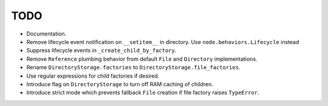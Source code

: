 TODO
====

- Documentation.

- Remove lifecycle event notification on ``__setitem__`` in directory. Use
  ``node.behaviors.Lifecycle`` instead

- Suppress lifecycle events in ``_create_child_by_factory``.

- Remove ``Reference`` plumbing behavior from default ``File`` and
  ``Directory`` implementations.

- Rename ``DirectoryStorage.factories`` to ``DirectoryStorage.file_factories``.

- Use regular expressions for child factories if desired.

- Introduce flag on ``DirectoryStorage`` to turn off RAM caching of children.

- Introduce strict mode which prevents fallback ``File`` creation if file
  factory raises ``TypeError``.
